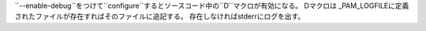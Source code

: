 ``--enable-debug``をつけて``configure``するとソースコード中の``D``マクロが有効になる。
Dマクロは _PAM_LOGFILEに定義されたファイルが存在すればそのファイルに追記する。
存在しなければstderrにログを出す。

